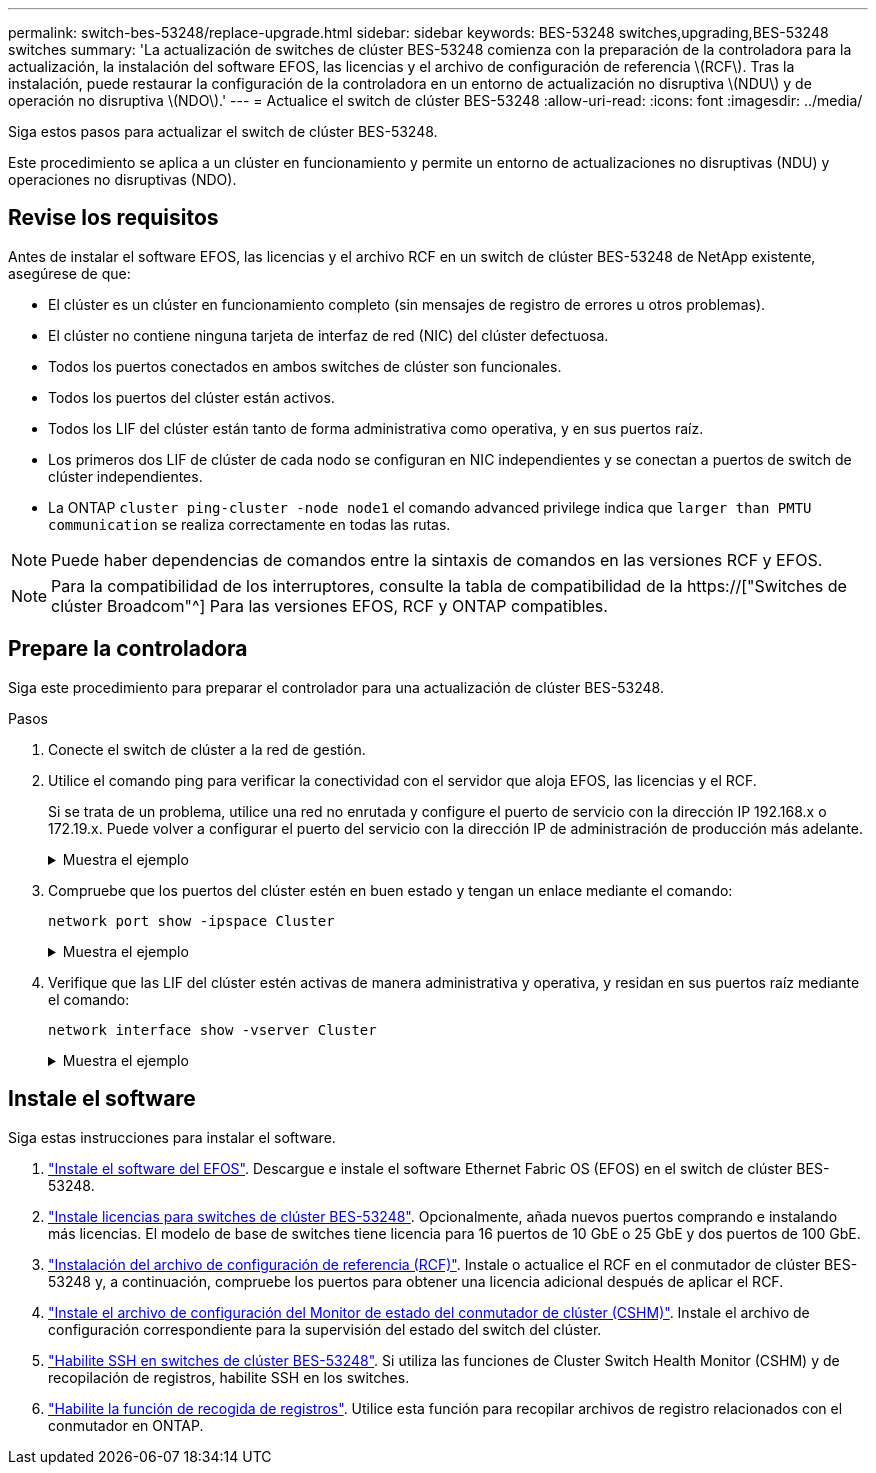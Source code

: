 ---
permalink: switch-bes-53248/replace-upgrade.html 
sidebar: sidebar 
keywords: BES-53248 switches,upgrading,BES-53248 switches 
summary: 'La actualización de switches de clúster BES-53248 comienza con la preparación de la controladora para la actualización, la instalación del software EFOS, las licencias y el archivo de configuración de referencia \(RCF\). Tras la instalación, puede restaurar la configuración de la controladora en un entorno de actualización no disruptiva \(NDU\) y de operación no disruptiva \(NDO\).' 
---
= Actualice el switch de clúster BES-53248
:allow-uri-read: 
:icons: font
:imagesdir: ../media/


[role="lead"]
Siga estos pasos para actualizar el switch de clúster BES-53248.

Este procedimiento se aplica a un clúster en funcionamiento y permite un entorno de actualizaciones no disruptivas (NDU) y operaciones no disruptivas (NDO).



== Revise los requisitos

Antes de instalar el software EFOS, las licencias y el archivo RCF en un switch de clúster BES-53248 de NetApp existente, asegúrese de que:

* El clúster es un clúster en funcionamiento completo (sin mensajes de registro de errores u otros problemas).
* El clúster no contiene ninguna tarjeta de interfaz de red (NIC) del clúster defectuosa.
* Todos los puertos conectados en ambos switches de clúster son funcionales.
* Todos los puertos del clúster están activos.
* Todos los LIF del clúster están tanto de forma administrativa como operativa, y en sus puertos raíz.
* Los primeros dos LIF de clúster de cada nodo se configuran en NIC independientes y se conectan a puertos de switch de clúster independientes.
* La ONTAP `cluster ping-cluster -node node1` el comando advanced privilege indica que `larger than PMTU communication` se realiza correctamente en todas las rutas.



NOTE: Puede haber dependencias de comandos entre la sintaxis de comandos en las versiones RCF y EFOS.


NOTE: Para la compatibilidad de los interruptores, consulte la tabla de compatibilidad de la https://["Switches de clúster Broadcom"^] Para las versiones EFOS, RCF y ONTAP compatibles.



== Prepare la controladora

Siga este procedimiento para preparar el controlador para una actualización de clúster BES-53248.

.Pasos
. Conecte el switch de clúster a la red de gestión.
. Utilice el comando ping para verificar la conectividad con el servidor que aloja EFOS, las licencias y el RCF.
+
Si se trata de un problema, utilice una red no enrutada y configure el puerto de servicio con la dirección IP 192.168.x o 172.19.x. Puede volver a configurar el puerto del servicio con la dirección IP de administración de producción más adelante.

+
.Muestra el ejemplo
[%collapsible]
====
En este ejemplo se comprueba que el conmutador está conectado al servidor en la dirección IP 172.19.2.1:

[listing, subs="+quotes"]
----
(cs2)# *ping 172.19.2.1*
Pinging 172.19.2.1 with 0 bytes of data:

Reply From 172.19.2.1: icmp_seq = 0. time= 5910 usec.
----
====
. Compruebe que los puertos del clúster estén en buen estado y tengan un enlace mediante el comando:
+
`network port show -ipspace Cluster`

+
.Muestra el ejemplo
[%collapsible]
====
En el siguiente ejemplo, se muestra el tipo de resultado con todos los puertos que tienen un `Link` valor de up y a `Health Status` de salud:

[listing, subs="+quotes"]
----
cluster1::> *network port show -ipspace Cluster*

Node: node1
                                                                    Ignore
                                               Speed(Mbps) Health   Health
Port   IPspace      Broadcast Domain Link MTU  Admin/Oper  Status   Status
------ ------------ ---------------- ---- ---- ----------- -------- ------
e0a    Cluster      Cluster          up   9000  auto/10000 healthy  false
e0b    Cluster      Cluster          up   9000  auto/10000 healthy  false

Node: node2
                                                                    Ignore
                                               Speed(Mbps) Health   Health
Port   IPspace      Broadcast Domain Link MTU  Admin/Oper  Status   Status
-----  ------------ ---------------- ---- ---- ----------- -------- ------
e0a    Cluster      Cluster          up   9000  auto/10000 healthy  false
e0b    Cluster      Cluster          up   9000  auto/10000 healthy  false
----
====
. Verifique que las LIF del clúster estén activas de manera administrativa y operativa, y residan en sus puertos raíz mediante el comando:
+
`network interface show -vserver Cluster`

+
.Muestra el ejemplo
[%collapsible]
====
En este ejemplo, la `-vserver` El parámetro muestra información acerca de las LIF asociadas con los puertos del clúster. `Status Admin/Oper` debe estar en la `Is Home` debe ser verdadero:

[listing, subs="+quotes"]
----
cluster1::> *network interface show -vserver Cluster*

          Logical      Status     Network             Current       Current Is
Vserver   Interface    Admin/Oper Address/Mask        Node          Port    Home
--------- ----------   ---------- ------------------  ------------- ------- ----
Cluster
          node1_clus1
                       up/up      169.254.217.125/16  node1         e0a     true
          node1_clus2
                       up/up      169.254.205.88/16   node1         e0b     true
          node2_clus1
                       up/up      169.254.252.125/16  node2         e0a     true
          node2_clus2
                       up/up      169.254.110.131/16  node2         e0b     true
----
====




== Instale el software

Siga estas instrucciones para instalar el software.

. link:configure-efos-software.html["Instale el software del EFOS"]. Descargue e instale el software Ethernet Fabric OS (EFOS) en el switch de clúster BES-53248.
. link:configure-licenses.html["Instale licencias para switches de clúster BES-53248"]. Opcionalmente, añada nuevos puertos comprando e instalando más licencias. El modelo de base de switches tiene licencia para 16 puertos de 10 GbE o 25 GbE y dos puertos de 100 GbE.
. link:configure-install-rcf.html["Instalación del archivo de configuración de referencia (RCF)"]. Instale o actualice el RCF en el conmutador de clúster BES-53248 y, a continuación, compruebe los puertos para obtener una licencia adicional después de aplicar el RCF.
. link:configure-health-monitor.html["Instale el archivo de configuración del Monitor de estado del conmutador de clúster (CSHM)"]. Instale el archivo de configuración correspondiente para la supervisión del estado del switch del clúster.
. link:configure-ssh.html["Habilite SSH en switches de clúster BES-53248"]. Si utiliza las funciones de Cluster Switch Health Monitor (CSHM) y de recopilación de registros, habilite SSH en los switches.
. link:configure-log-collection.html["Habilite la función de recogida de registros"]. Utilice esta función para recopilar archivos de registro relacionados con el conmutador en ONTAP.

